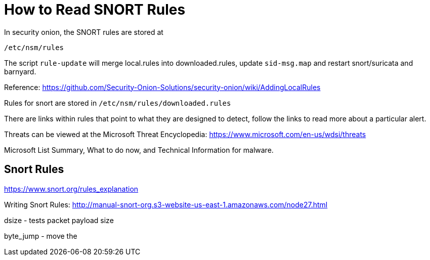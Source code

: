 = How to Read SNORT Rules

In security onion, the SNORT rules are stored at

`/etc/nsm/rules`

The script `rule-update` will merge local.rules into downloaded.rules, update `sid-msg.map` and restart snort/suricata and barnyard.

Reference: https://github.com/Security-Onion-Solutions/security-onion/wiki/AddingLocalRules

Rules for snort are stored in `/etc/nsm/rules/downloaded.rules`

There are links within rules that point to what they are designed to detect, follow the links to read more about a particular alert.

Threats can be viewed at the Microsoft Threat Encyclopedia: https://www.microsoft.com/en-us/wdsi/threats

Microsoft List Summary, What to do now, and Technical Information for malware.


== Snort Rules

https://www.snort.org/rules_explanation

Writing Snort Rules: http://manual-snort-org.s3-website-us-east-1.amazonaws.com/node27.html

dsize - tests packet payload size

byte_jump - move the 

